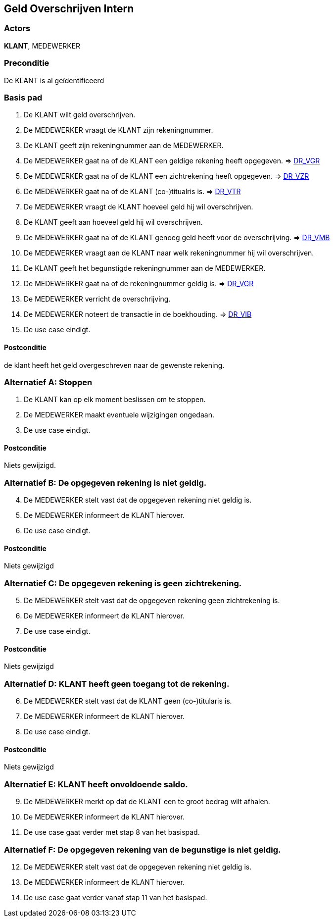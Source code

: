 == Geld Overschrijven Intern

=== Actors
*KLANT*, MEDEWERKER

=== Preconditie
De KLANT is al geïdentificeerd

=== Basis pad
. De KLANT wilt geld overschrijven.
. De MEDEWERKER vraagt de KLANT zijn rekeningnummer.
. De KLANT geeft zijn rekeningnummer aan de MEDEWERKER.
. De MEDEWERKER gaat na of de KLANT een geldige rekening heeft opgegeven. => link:domeinregels.adoc[DR_VGR,window=blank]
. De MEDEWERKER gaat na of de KLANT een zichtrekening heeft opgegeven. => link:domeinregels.adoc[DR_VZR,window=blank]
. De MEDEWERKER gaat na of de KLANT (co-)titualris is. => link:domeinregels.adoc[DR_VTR,window=blank]
. De MEDEWERKER vraagt de KLANT hoeveel geld hij wil overschrijven.
. De KLANT geeft aan hoeveel geld hij wil overschrijven.
. De MEDEWERKER gaat na of de KLANT genoeg geld heeft voor de overschrijving. => link:domeinregels.adoc[DR_VMB,window=blank]
. De MEDEWERKER vraagt aan de KLANT naar welk rekeningnummer hij wil overschrijven.
. De KLANT geeft het begunstigde rekeningnummer aan de MEDEWERKER.
. De MEDEWERKER gaat na of de rekeningnummer geldig is. => link:domeinregels.adoc[DR_VGR,window=blank]
. De MEDEWERKER verricht de overschrijving.
. De MEDEWERKER noteert de transactie in de boekhouding. => link:domeinregels.adoc[DR_VIB,window=blank]
. De use case eindigt.

==== Postconditie
de klant heeft het geld overgeschreven naar de gewenste rekening.

=== Alternatief A: Stoppen
. De KLANT kan op elk moment beslissen om te stoppen.
. De MEDEWERKER maakt eventuele wijzigingen ongedaan.
. De use case eindigt.

==== Postconditie
Niets gewijzigd.

=== Alternatief B: De opgegeven rekening is niet geldig.
[start = 4]
. De MEDEWERKER stelt vast dat de opgegeven rekening niet geldig is.
. De MEDEWERKER informeert de KLANT hierover.
. De use case eindigt.

==== Postconditie
Niets gewijzigd

=== Alternatief C: De opgegeven rekening is geen zichtrekening.
[start = 5]
. De MEDEWERKER stelt vast dat de opgegeven rekening geen zichtrekening is.
. De MEDEWERKER informeert de KLANT hierover.
. De use case eindigt.

==== Postconditie
Niets gewijzigd

=== Alternatief D: KLANT heeft geen toegang tot de rekening.
[start = 6]
. De MEDEWERKER stelt vast dat de KLANT geen (co-)titularis is.
. De MEDEWERKER informeert de KLANT hierover.
. De use case eindigt.

==== Postconditie
Niets gewijzigd

=== Alternatief E: KLANT heeft onvoldoende saldo.
[start = 9]
. De MEDEWERKER merkt op dat de KLANT een te groot bedrag wilt afhalen.
. De MEDEWERKER informeert de KLANT hierover.
. De use case gaat verder met stap 8 van het basispad.

=== Alternatief F: De opgegeven rekening van de begunstige is niet geldig.
[start = 12]
. De MEDEWERKER stelt vast dat de opgegeven rekening niet geldig is.
. De MEDEWERKER informeert de KLANT hierover.
. De use case gaat verder vanaf stap 11 van het basispad.
